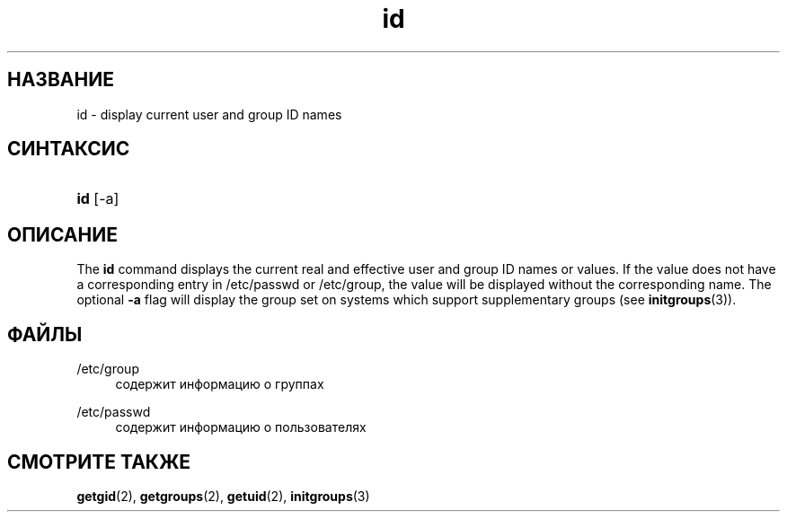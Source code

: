 '\" t
.\"     Title: id
.\"    Author: Julianne Frances Haugh
.\" Generator: DocBook XSL Stylesheets vsnapshot <http://docbook.sf.net/>
.\"      Date: 11/08/2022
.\"    Manual: Пользовательские команды
.\"    Source: shadow-utils 4.13
.\"  Language: Russian
.\"
.TH "id" "1" "11/08/2022" "shadow\-utils 4\&.13" "Пользовательские команды"
.\" -----------------------------------------------------------------
.\" * Define some portability stuff
.\" -----------------------------------------------------------------
.\" ~~~~~~~~~~~~~~~~~~~~~~~~~~~~~~~~~~~~~~~~~~~~~~~~~~~~~~~~~~~~~~~~~
.\" http://bugs.debian.org/507673
.\" http://lists.gnu.org/archive/html/groff/2009-02/msg00013.html
.\" ~~~~~~~~~~~~~~~~~~~~~~~~~~~~~~~~~~~~~~~~~~~~~~~~~~~~~~~~~~~~~~~~~
.ie \n(.g .ds Aq \(aq
.el       .ds Aq '
.\" -----------------------------------------------------------------
.\" * set default formatting
.\" -----------------------------------------------------------------
.\" disable hyphenation
.nh
.\" disable justification (adjust text to left margin only)
.ad l
.\" -----------------------------------------------------------------
.\" * MAIN CONTENT STARTS HERE *
.\" -----------------------------------------------------------------
.SH "НАЗВАНИЕ"
id \- display current user and group ID names
.SH "СИНТАКСИС"
.HP \w'\fBid\fR\ 'u
\fBid\fR [\-a]
.SH "ОПИСАНИЕ"
.PP
The
\fBid\fR
command displays the current real and effective user and group ID names or values\&. If the value does not have a corresponding entry in
/etc/passwd
or
/etc/group, the value will be displayed without the corresponding name\&. The optional
\fB\-a\fR
flag will display the group set on systems which support supplementary groups (see
\fBinitgroups\fR(3))\&.
.SH "ФАЙЛЫ"
.PP
/etc/group
.RS 4
содержит информацию о группах
.RE
.PP
/etc/passwd
.RS 4
содержит информацию о пользователях
.RE
.SH "СМОТРИТЕ ТАКЖЕ"
.PP
\fBgetgid\fR(2),
\fBgetgroups\fR(2),
\fBgetuid\fR(2),
\fBinitgroups\fR(3)
